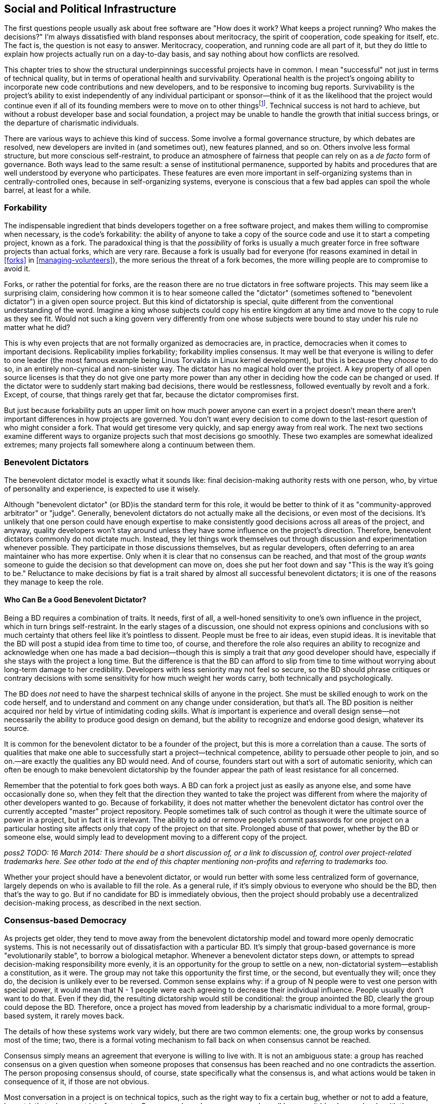 [[social-infrastructure]]
== Social and Political Infrastructure

The first questions people usually ask about free software are "How does
it work? What keeps a project running? Who makes the decisions?" I'm
always dissatisfied with bland responses about meritocracy, the spirit
of cooperation, code speaking for itself, etc. The fact is, the question
is not easy to answer. Meritocracy, cooperation, and running code are
all part of it, but they do little to explain how projects actually run
on a day-to-day basis, and say nothing about how conflicts are resolved.

This chapter tries to show the structural underpinnings successful
projects have in common. I mean "successful" not just in terms of
technical quality, but in terms of operational health and survivability.
Operational health is the project's ongoing ability to incorporate new
code contributions and new developers, and to be responsive to incoming
bug reports. Survivability is the project's ability to exist
independently of any individual participant or sponsor—think of it as
the likelihood that the project would continue even if all of its
founding members were to move on to other thingsfootnote:[This is also
known as the "Bus Factor", that is, how many participants would have to
get hit by a bus (figuratively speaking) for the project to be unable to
continue. See
https://en.wikipedia.org/wiki/Bus_factor[en.wikipedia.org/wiki/Bus_factor].].
Technical success is not hard to achieve, but without a robust developer
base and social foundation, a project may be unable to handle the growth
that initial success brings, or the departure of charismatic
individuals.

There are various ways to achieve this kind of success. Some involve a
formal governance structure, by which debates are resolved, new
developers are invited in (and sometimes out), new features planned, and
so on. Others involve less formal structure, but more conscious
self-restraint, to produce an atmosphere of fairness that people can
rely on as a _de facto_ form of governance. Both ways lead to the same
result: a sense of institutional permanence, supported by habits and
procedures that are well understood by everyone who participates. These
features are even more important in self-organizing systems than in
centrally-controlled ones, because in self-organizing systems, everyone
is conscious that a few bad apples can spoil the whole barrel, at least
for a while.

[[forkability]]
=== Forkability

The indispensable ingredient that binds developers together on a free
software project, and makes them willing to compromise when necessary,
is the code's forkability: the ability of anyone to take a copy of the
source code and use it to start a competing project, known as a fork.
The paradoxical thing is that the _possibility_ of forks is usually a
much greater force in free software projects than actual forks, which
are very rare. Because a fork is usually bad for everyone (for reasons
examined in detail in <<forks>> in
<<managing-volunteers>>), the more serious the threat of a fork
becomes, the more willing people are to compromise to avoid it.

Forks, or rather the potential for forks, are the reason there are no
true dictators in free software projects. This may seem like a
surprising claim, considering how common it is to hear someone called
the "dictator" (sometimes softened to "benevolent dictator") in a given
open source project. But this kind of dictatorship is special, quite
different from the conventional understanding of the word. Imagine a
king whose subjects could copy his entire kingdom at any time and move
to the copy to rule as they see fit. Would not such a king govern very
differently from one whose subjects were bound to stay under his rule no
matter what he did?

This is why even projects that are not formally organized as democracies
are, in practice, democracies when it comes to important decisions.
Replicability implies forkability; forkability implies consensus. It may
well be that everyone is willing to defer to one leader (the most famous
example being Linus Torvalds in Linux kernel development), but this is
because they _choose_ to do so, in an entirely non-cynical and
non-sinister way. The dictator has no magical hold over the project. A
key property of all open source licenses is that they do not give one
party more power than any other in deciding how the code can be changed
or used. If the dictator were to suddenly start making bad decisions,
there would be restlessness, followed eventually by revolt and a fork.
Except, of course, that things rarely get that far, because the dictator
compromises first.

But just because forkability puts an upper limit on how much power
anyone can exert in a project doesn't mean there aren't important
differences in how projects are governed. You don't want every decision
to come down to the last-resort question of who might consider a fork.
That would get tiresome very quickly, and sap energy away from real
work. The next two sections examine different ways to organize projects
such that most decisions go smoothly. These two examples are somewhat
idealized extremes; many projects fall somewhere along a continuum
between them.

[[benevolent-dictator]]
=== Benevolent Dictators

The benevolent dictator model is exactly what it sounds like: final
decision-making authority rests with one person, who, by virtue of
personality and experience, is expected to use it wisely.

Although "benevolent dictator" (or BD)is the standard term for this
role, it would be better to think of it as "community-approved
arbitrator" or "judge". Generally, benevolent dictators do not actually
make all the decisions, or even most of the decisions. It's unlikely
that one person could have enough expertise to make consistently good
decisions across all areas of the project, and anyway, quality
developers won't stay around unless they have some influence on the
project's direction. Therefore, benevolent dictators commonly do not
dictate much. Instead, they let things work themselves out through
discussion and experimentation whenever possible. They participate in
those discussions themselves, but as regular developers, often deferring
to an area maintainer who has more expertise. Only when it is clear that
no consensus can be reached, and that most of the group _wants_ someone
to guide the decision so that development can move on, does she put her
foot down and say "This is the way it's going to be." Reluctance to make
decisions by fiat is a trait shared by almost all successful benevolent
dictators; it is one of the reasons they manage to keep the role.

[[benevolent-dictator-qualifications]]
==== Who Can Be a Good Benevolent Dictator?

Being a BD requires a combination of traits. It needs, first of all, a
well-honed sensitivity to one's own influence in the project, which in
turn brings self-restraint. In the early stages of a discussion, one
should not express opinions and conclusions with so much certainty that
others feel like it's pointless to dissent. People must be free to air
ideas, even stupid ideas. It is inevitable that the BD will post a
stupid idea from time to time too, of course, and therefore the role
also requires an ability to recognize and acknowledge when one has made
a bad decision—though this is simply a trait that _any_ good developer
should have, especially if she stays with the project a long time. But
the difference is that the BD can afford to slip from time to time
without worrying about long-term damage to her credibility. Developers
with less seniority may not feel so secure, so the BD should phrase
critiques or contrary decisions with some sensitivity for how much
weight her words carry, both technically and psychologically.

The BD does _not_ need to have the sharpest technical skills of anyone
in the project. She must be skilled enough to work on the code herself,
and to understand and comment on any change under consideration, but
that's all. The BD position is neither acquired nor held by virtue of
intimidating coding skills. What _is_ important is experience and
overall design sense—not necessarily the ability to produce good design
on demand, but the ability to recognize and endorse good design,
whatever its source.

It is common for the benevolent dictator to be a founder of the project,
but this is more a correlation than a cause. The sorts of qualities that
make one able to successfully start a project—technical competence,
ability to persuade other people to join, and so on.—are exactly the
qualities any BD would need. And of course, founders start out with a
sort of automatic seniority, which can often be enough to make
benevolent dictatorship by the founder appear the path of least
resistance for all concerned.

Remember that the potential to fork goes both ways. A BD can fork a
project just as easily as anyone else, and some have occasionally done
so, when they felt that the direction they wanted to take the project
was different from where the majority of other developers wanted to go.
Because of forkability, it does not matter whether the benevolent
dictator has control over the currently accepted "master" project
repository. People sometimes talk of such control as though it were the
ultimate source of power in a project, but in fact it is irrelevant. The
ability to add or remove people's commit passwords for one project on a
particular hosting site affects only that copy of the project on that
site. Prolonged abuse of that power, whether by the BD or someone else,
would simply lead to development moving to a different copy of the
project.

_poss2 TODO: 16 March 2014: There should be a short discussion of, or a
link to discussion of, control over project-related trademarks here. See
other todo at the end of this chapter mentioning non-profits and
referring to trademarks too._

Whether your project should have a benevolent dictator, or would run
better with some less centralized form of governance, largely depends on
who is available to fill the role. As a general rule, if it's simply
obvious to everyone who should be the BD, then that's the way to go. But
if no candidate for BD is immediately obvious, then the project should
probably use a decentralized decision-making process, as described in
the next section.

[[consensus-democracy]]
=== Consensus-based Democracy

As projects get older, they tend to move away from the benevolent
dictatorship model and toward more openly democratic systems. This is
not necessarily out of dissatisfaction with a particular BD. It's simply
that group-based governance is more "evolutionarily stable", to borrow a
biological metaphor. Whenever a benevolent dictator steps down, or
attempts to spread decision-making responsibility more evenly, it is an
opportunity for the group to settle on a new, non-dictatorial
system—establish a constitution, as it were. The group may not take this
opportunity the first time, or the second, but eventually they will;
once they do, the decision is unlikely ever to be reversed. Common sense
explains why: if a group of N people were to vest one person with
special power, it would mean that N - 1 people were each agreeing to
decrease their individual influence. People usually don't want to do
that. Even if they did, the resulting dictatorship would still be
conditional: the group anointed the BD, clearly the group could depose
the BD. Therefore, once a project has moved from leadership by a
charismatic individual to a more formal, group-based system, it rarely
moves back.

The details of how these systems work vary widely, but there are two
common elements: one, the group works by consensus most of the time;
two, there is a formal voting mechanism to fall back on when consensus
cannot be reached.

Consensus simply means an agreement that everyone is willing to live
with. It is not an ambiguous state: a group has reached consensus on a
given question when someone proposes that consensus has been reached and
no one contradicts the assertion. The person proposing consensus should,
of course, state specifically what the consensus is, and what actions
would be taken in consequence of it, if those are not obvious.

Most conversation in a project is on technical topics, such as the right
way to fix a certain bug, whether or not to add a feature, how strictly
to document interfaces, etc. Consensus-based governance works well
because it blends seamlessly with the technical discussion itself. By
the end of a discussion, there is often general agreement on what course
to take. Someone will usually make a concluding post, which is
simultaneously a summary of what has been decided and an implicit
proposal of consensus. This provides a last chance for someone else to
say "Wait, I didn't agree to that. We need to hash this out some more."

For small, uncontroversial decisions, the proposal of consensus is
implicit. For example, when a developer spontaneously commits a bugfix,
the commit itself is a proposal of consensus: "I assume we all agree
that this bug needs to be fixed, and that this is the way to fix it." Of
course, the developer does not actually say that; she just commits the
fix, and the others in the project do not bother to state their
agreement, because silence is consent. If someone commits a change that
turns out _not_ to have consensus, the result is simply for the project
to discuss the change as though it had not already been committed. The
reason this works is the topic of the next section.

[[version-control-relaxation]]
==== Version Control Means You Can Relax

The fact that the project's source code is kept under version control
means that most decisions can be easily unmade. The most common way this
happens is that someone commits a change mistakenly thinking everyone
would be happy with it, only to be met with objections after the fact.
It is typical for such objections to start out with an obligatory
apology for having missed out on prior discussion, though this may be
omitted if the objector finds no record of such a discussion in the
mailing list archives. Either way, there is no reason for the tone of
the discussion to be different after the change has been committed than
before. Any change can be revertedfootnote:[Of course, it's good manners
and good sense to discuss before reverting. Reverting a change is not
the way to start a conversation about whether it should be reverted.
There are sometimes situation where it may be appropriate to perform the
reversion before the conversation about it has definitively concluded,
but even then it's still important to have started the conversation
first.], at least until dependent changes are introduced (i.e., new code
that would break if the original change were suddenly removed). The
version control system gives the project a way to undo the effects of
bad or hasty judgement. This, in turn, frees people to trust their
instincts about how much feedback is necessary before doing something.

This also means that the process of establishing consensus need not be
very formal. Most projects handle it by feel. Minor changes can go in
with no discussion, or with minimal discussion followed by a few nods of
agreement. For more significant changes, especially ones with the
potential to destabilize a lot of code, people should wait a day or two
before assuming there is consensus, the rationale being that no one
should be marginalized in an important conversation simply because he
didn't check email frequently enough.

Thus, when someone is confident she knows what needs to be done, she
should just go ahead and do it. This applies not only to software fixes,
but to web site updates, documentation changes, and anything else
unlikely to be controversial. Usually there will be only a few instances
where an action draws disapproval, and these can be handled on a
case-by-case basis. Of course, one shouldn't encourage people to be
headstrong. There is still a psychological difference between a decision
under discussion and one that has already taken effect but is
technically reversible. People always feel that momentum is allied to
action, and will be slightly more reluctant to revert a change than to
prevent it in the first place. If a developer abuses this fact by
committing potentially controversial changes too quickly, however,
people can and should complain, and hold that developer to a stricter
standard until things improve.

[[voting]]
==== When Consensus Cannot Be Reached, Vote

Inevitably, some debates just won't consense. When all other means of
breaking a deadlock fail, the solution is to vote. But before a vote can
be taken, there must be a clear set of choices on the ballot. Here,
again, the normal process of technical discussion blends serendipitously
with the project's decision-making procedures. The kinds of questions
that come to a vote often involve complex, multifaceted issues. In any
such complex discussion, there are usually one or two people playing the
role of honest broker: posting periodic summaries of the various
arguments and keeping track of where the core points of disagreement
(and agreement) lie. These summaries help everyone measure how much
progress has been made toward resolving the issues, and remind everyone
of what questions remain to be addressed. Those same summaries can serve
as prototypes for a ballot sheet, should a vote become necessary. If the
honest brokers have been doing their job well, they will be able to
credibly call for a vote when the time comes, and the group will be
willing to use a ballot sheet based on their summary of the issues. The
brokers themselves may be participants in the debate; it is not
necessary for them to remain above the fray, as long as they can
understand and fairly represent others' views, and not let their
partisan sentiments prevent them from summarizing the state of the
debate in a neutral fashion.

The actual content of the ballot is usually not controversial. By the
time matters reach a vote, the disagreement has usually boiled down to a
few key issues, with recognizable labels and brief descriptions.
Occasionally a developer will object to the form of the ballot itself.
Sometimes his concern is legitimate, for example that an important
choice was left off or not described accurately. But other times a
developer may be merely trying to stave off the inevitable, perhaps
knowing that the vote probably won't go his way. See
<<difficult-people>> in <<communications>> for how to deal
with this sort of obstructionism.

Remember to specify the voting system, as there are many different
kinds, and people might make wrong assumptions about which procedure is
being used. A good choice in most cases is approval voting, whereby each
voter can vote for as many of the choices on the ballot as he likes.
Approval voting is simple to explain and to count, and unlike some other
methods, it only involves one round of voting. See
http://en.wikipedia.org/wiki/Voting_system[en.wikipedia.org/wiki/Voting_system]
for more details about approval voting and other voting systems, but try
to avoid getting into a long debate about which voting system to use
(because, of course, you will then find yourself in a debate about which
voting system to use to decide the voting system!). One reason approval
voting is a good choice is that it's very hard for anyone to object
to—it's about as fair as a voting system can be.

Finally, conduct votes in public. There is no need for secrecy or
anonymity in a vote on matters that have been debated publicly anyway.
Have each participant post her votes to the project mailing list, so
that any observer can tally and check the results for herself, and so
that everything is recorded in the archives.

[[when-to-vote]]
==== When To Vote

The hardest thing about voting is determining when to do it. In general,
taking a vote should be very rare—a last resort for when all other
options have failed. Don't think of voting as a great way to resolve
debates. It isn't. It ends discussion, and thereby ends creative
thinking about the problem. As long as discussion continues, there is
the possibility that someone will come up with a new solution everyone
likes. This happens surprisingly often: a lively debate can produce a
new way of looking at the problem, and lead to a proposal that
eventually satisfies everyone. Even when no new proposal arises, it's
still usually better to broker a compromise than to hold a vote. After a
compromise, everyone is a little bit unhappy, whereas after a vote, some
people are unhappy while others are happy. From a political standpoint,
the former situation is preferable: at least each person can feel he
extracted a price for his unhappiness. He may be dissatisfied, but so is
everyone else.

Voting's only function is that it finally settles a question so everyone
can move on. But it settles it by a head count, instead of by rational
dialogue leading everyone to the same conclusion. The more experienced
people are with open source projects, the less eager I find them to be
to settle questions by vote. Instead they will try to explore previously
unconsidered solutions, or compromise more severely than they'd
originally planned. Various techniques are available to prevent a
premature vote. The most obvious is simply to say "I don't think we're
ready for a vote yet," and explain why not. Another is to ask for an
informal (non-binding) show of hands. If the response clearly tends
toward one side or another, this will make some people suddenly more
willing to compromise, obviating the need for a formal vote. But the
most effective way is simply to offer a new solution, or a new viewpoint
on an old suggestion, so that people re-engage with the issues instead
of merely repeating the same arguments.

In certain rare cases, everyone may agree that all the compromise
solutions are worse than any of the non-compromise ones. When that
happens, voting is less objectionable, both because it is more likely to
lead to a superior solution and because people will not be overly
unhappy no matter how it turns out. Even then, the vote should not be
rushed. The discussion leading up to a vote is what educates the
electorate, so stopping that discussion early can lower the quality of
the result.

(Note that this advice to be reluctant to call votes does not apply to
the change-inclusion voting described in
<<stabilizing-a-release>> in <<development-cycle>>, where
voting is more of a communications mechanism, a means of registering
one's involvement in the change review process so that everyone can tell
how much review a given change has received. It also does not apply to
standard procedural elections, for example choosing the board of
directors for a project organized as a non-profit legal entity.)

[[electorate]]
==== Who Votes?

Having a voting system raises the question of electorate: who gets to
vote? This has the potential to be a sensitive issue, because it forces
the project to officially recognize some people as being more involved,
or as having better judgement, than others.

The best solution is to simply take an existing distinction, commit
access, and attach voting privileges to it. In projects that offer both
full and partial commit access, the question of whether partial
committers can vote largely depends on the process by which partial
commit access is granted. If the project hands it out liberally, for
example as a way of maintaining many third-party contributed tools in
the repository, then it should be made clear that partial commit access
is really just about committing, not voting. The reverse implication
naturally holds as well: since full committers _will_ have voting
privileges, they must be chosen not only as programmers, but as members
of the electorate. If someone shows disruptive or obstructionist
tendencies on the mailing list, the group should be very cautious about
making him a committer, even if the person is technically skilled.

The voting system itself should be used to choose new committers, both
full and partial. But here is one of the rare instances where secrecy is
appropriate. You can't have votes about potential committers posted to a
public mailing list, because the candidate's feelings (and reputation)
could be hurt. Instead, the usual way is that an existing committer
posts to a private mailing list consisting only of the other committers,
proposing that someone be granted commit access. The other committers
speak their minds freely, knowing the discussion is private. Often there
will be no disagreement, and therefore no vote necessary. After waiting
a few days to make sure every committer has had a chance to respond, the
proposer mails the candidate and offers him commit access. If there is
disagreement, discussion ensues as for any other question, possibly
resulting in a vote. For this process to be open and frank, the mere
fact that the discussion is taking place at all should be secret. If the
person under consideration knew it was going on, and then were never
offered commit access, he could conclude that he had lost the vote, and
would likely feel hurt. Of course, if someone explicitly asks for commit
access, then there is no choice but to consider the proposal and
explicitly accept or reject him. If the latter, then it should be done
as politely as possible, with a clear explanation: "We liked your
patches, but haven't seen enough of them yet," or "We appreciate all
your patches, but they required considerable adjustments before they
could be applied, so we don't feel comfortable giving you commit access
yet. We hope that this will change over time, though." Remember, what
you're saying could come as a blow, depending on the person's level of
confidence. Try to see it from their point of view as you write the
mail.

Because adding a new committer is more consequential than most other
one-time decisions, some projects have special requirements for the
vote. For example, they may require that the proposal receive at least
_n_ positive votes and no negative votes, or that a supermajority vote
in favor. The exact parameters are not important; the main idea is to
get the group to be careful about adding new committers. Similar, or
even stricter, special requirements can apply to votes to _remove_ a
committer, though hopefully that will never be necessary. See
<<committers>> in <<managing-volunteers>> for more on the
non-voting aspects of adding and removing committers.

[[polls]]
==== Polls Versus Votes

For certain kinds of votes, it may be useful to expand the electorate.
For example, if the developers simply can't figure out whether a given
interface choice matches the way people actually use the software, one
solution is to ask to all the subscribers of the project's mailing lists
to vote. These are really polls rather than votes, but the developers
may choose to treat the result as binding. As with any poll, be sure to
make it clear to the participants that there's a write-in option: if
someone thinks of a better option not offered in the poll questions, her
response may turn out to be the most important result of the poll.

[[veto]]
==== Vetoes

Some projects allow a special kind of vote known as a veto. A veto is a
way for a developer to put a halt to a hasty or ill-considered change,
at least long enough for everyone to discuss it more. Think of a veto as
somewhere between a very strong objection and a filibuster. Its exact
meaning varies from one project to another. Some projects make it very
difficult to override a veto; others allow them to be overridden by
regular majority vote, perhaps after an enforced delay for more
discussion. Any veto should be accompanied by a thorough explanation; a
veto without such an explanation should be considered invalid on
arrival.

With vetoes comes the problem of veto abuse. Sometimes developers are
too eager to raise the stakes of disagreement by casting a veto, when
really all that was called for was more discussion. You can prevent veto
abuse by being very reluctant to use vetoes yourself, and by gently
calling it out when someone else uses her veto too often. If necessary,
you can also remind the group that vetoes are binding for only as long
as the group agrees they are—after all, if a clear majority of
developers wants X, then X is going to happen one way or another. Either
the vetoing developer will back down, or the group will decide to weaken
the meaning of a veto.

You may see people write "-1" to express a veto. This usage originally
comes from the Apache Software Foundation (which has a highly structured
voting and veto process, described at
http://www.apache.org/foundation/voting.html[apache.org/foundation/voting.html]),
but has since spread to many other projects — albeit not always with
exactly the same formal meaning as at the ASF. Technically, "-1" does
not always indicate a formal veto even according to the Apache
standards, but informally it is usually taken to mean a veto, or at
least a very strong objection.

Like votes, vetoes can apply retroactively. It's not okay to object to a
veto on the grounds that the change in question has already been
committed, or the action taken (unless it's something irrevocable, like
putting out a press release). On the other hand, a veto that arrives
weeks or months late isn't likely to be taken very seriously, nor should
it be.

[[written-rules]]
=== Writing It All Down

At some point, the number of conventions and agreements floating around
in your project may become so great that you need to record it
somewhere. In order to give such a document legitimacy, make it clear
that it is based on mailing list discussions and on agreements already
in effect. As you compose it, link to the relevant threads in the
mailing list archives, and whenever there's a point you're not sure
about, ask again. The document should not contain any surprises:
remember, it is not the source of the agreements, it is merely a
description of them. Of course, if it is successful, people will start
citing it as a source of authority in itself, but that just means it
reflects the overall will of the group accurately.

_possv2 todo (16 March 2014): sidebar on how to link to an email in a
permanent way (e.g., in a permanent document). Don't just use the
archive link, also give at least the subject and sender, because
archives often move and links may change. Technically, same can go for
bug tickets, but bug trackers move somewhat less often than mail
archives._

This is the document alluded to in <<developer-guidelines>> in
<<getting-started>>. Naturally, when the project is very young,
you will have to lay down guidelines without the benefit of a long
project history to draw on. But as the development community matures,
you can adjust the language to reflect the way things actually turn out.

Don't try to be comprehensive. No document can capture everything people
need to know about participating in a project. Many of the conventions a
project evolves remain forever unspoken, never mentioned explicitly, yet
adhered to by all. Other things are simply too obvious to be mentioned,
and would only distract from important but non-obvious material. For
example, there's no point writing guidelines like "Be polite and
respectful to others on the mailing lists, and don't start flame wars,"
or "Write clean, readable bug-free code." Of course these things are
desirable, but since there's no conceivable universe in which they might
_not_ be desirable, they are not worth mentioning. If people are being
rude on the mailing list, or writing buggy code, they're not going to
stop just because the project guidelines said to. Such situations need
to be dealt with as they arise, not by blanket admonitions to be good.
On the other hand, if the project has specific guidelines about _how_ to
write good code, such as rules about documenting every API in a certain
format, then those guidelines should be written down as completely as
possible.

A good way to determine what to include is to base the document on the
questions that newcomers ask most often, and on the complaints
experienced developers make most often. This doesn't necessarily mean it
should turn into a FAQ sheet—it probably needs a more coherent narrative
structure than FAQs can offer. But it should follow the same
reality-based principle of addressing the issues that actually arise,
rather than those you anticipate might arise.

If the project is a benevolent dictatorship, or has officers endowed
with special powers (president, chair, whatever), then the document is
also a good opportunity to codify succession procedures. Sometimes this
can be as simple as naming specific people as replacements in case the
BD suddenly leaves the project for any reason. Generally, if there is a
BD, only the BD can get away with naming a successor. If there are
elected officers, then the nomination and election procedure that was
used to choose them in the first place should be described in the
document. If there was no procedure originally, then get consensus on a
procedure on the mailing lists _before_ writing about it. People can
sometimes be touchy about hierarchical structures, so the subject needs
to be approached with sensitivity.

Perhaps the most important thing is to make it clear that the rules can
be reconsidered. If the conventions described in the document start to
hamper the project, remind everyone that it is supposed to be a living
reflection of the group's intentions, not a source of frustration and
blockage. If someone makes a habit of inappropriately asking for rules
to be reconsidered every time the rules get in her way, you don't always
need to debate it with her—sometimes silence is the best tactic. If
other people agree with the complaints, they'll chime in, and it will be
obvious that something needs to change. If no one else agrees, then the
person won't get much response, and the rules will stay as they are.

Three good examples of project guidelines are the LibreOffice
Development guide at
https://wiki.documentfoundation.org/Development[wiki.documentfoundation.org/Development],
theSubversion Community Guide, at
http://subversion.apache.org/docs/community-guide/[subversion.apache.org/docs/community-guide/],
and the Apache Software Foundation governance documents, at
http://www.apache.org/foundation/how-it-works.html[apache.org/foundation/how-it-works.html]
and
http://www.apache.org/foundation/voting.html[apache.org/foundation/voting.html].
The ASF is really a collection of software projects, legally organized
as a nonprofit corporation, so its documents tend to describe governance
procedures more than development conventions. They're still worth
reading, though, because they represent the accumulated experience of a
lot of open source projects.

[[non-profit]]
=== Joining or Creating a Non-Profit Organization

_24 March 2013: If you're reading this note, then you've encountered
this section while it's undergoing substantial revision; see
http://producingoss.com/v2.html[producingoss.com/v2.html] for details._

poss2 todo

_Mention Software Freedom Conservancy, SPI, ASF, GNOME, any others. Note
"non-profit" vs "not-for-profit". Mention Kuali et al as models.
Problems of consortiums. Don't assume the U.S. tax code benefit is
familiar everywhere. Emphasize clear separation between the legal
infrastructure and the day-to-day running of the project: the
organization is there to take care of the things the developers don't
want to deal with, not to interfere with the things the developers
already know how to do. Explain fiscal sponsorship when talking about
fundraising. Note trademark ownership as well as copyright ownership,
and link to this section as appropriate from the licensing/copyrights
chapter and from the money / corporate involvement chapter. (See also
other todo earlier in this chapter, from 16 March 2014, about
trademarks.)_
